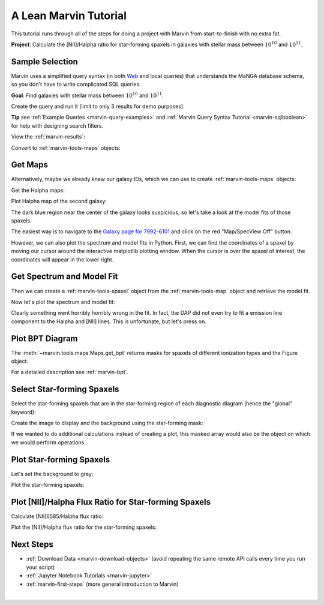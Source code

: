 .. _marvin-lean-tutorial:

.. ipython:: python
   :suppress:

   import matplotlib
   matplotlib.style.use('seaborn-darkgrid')
   from marvin import config
   config.mode = 'remote'


A Lean Marvin Tutorial
======================

This tutorial runs through all of the steps for doing a project with Marvin from start-to-finish with no extra fat.

**Project**: Calculate the [NII]/Halpha ratio for star-forming spaxels in galaxies with stellar mass between :math:`10^{10}` and :math:`10^{11}`.


Sample Selection
----------------

Marvin uses a simplified query syntax (in both `Web <https://sas.sdss.org/marvin2/search/>`_ and local queries) that understands the MaNGA database schema, so you don't have to write complicated SQL queries.

**Goal**: Find galaxies with stellar mass between :math:`10^{10}` and :math:`10^{11}`.

Create the query and run it (limit to only 3 results for demo purposes):

.. ipython:: python

    from marvin.tools.query import doQuery
    q, r = doQuery(searchfilter='nsa.sersic_logmass >= 10 and nsa.sersic_logmass <= 11', limit=3)

**Tip** see :ref:`Example Queries <marvin-query-examples>` and :ref:`Marvin Query Syntax Tutorial <marvin-sqlboolean>` for help with designing search filters.

View the :ref:`marvin-results`:

.. ipython:: python

    df = r.toDF()
    df

Convert to :ref:`marvin-tools-maps` objects:

.. ipython:: python

    r.convertToTool('maps')
    r.objects
    galaxies = r.objects


Get Maps
--------

Alternatively, maybe we already knew our galaxy IDs, which we can use to create :ref:`marvin-tools-maps` objects:

.. ipython:: python

    from marvin.tools.maps import Maps
    mangaids = ['1-245458', '1-22301', '1-605884']
    galaxies = [Maps(mangaid=mangaid) for mangaid in mangaids]


Get the Halpha maps:

.. ipython:: python

    haflux_maps = [galaxy['emline_gflux_ha_6564'] for galaxy in galaxies]


Plot Halpha map of the second galaxy:

.. ipython:: python

    import matplotlib.pyplot as plt
    plt.style.use('seaborn-darkgrid')
    haflux_map = haflux_maps[1]
    fig, ax = haflux_map.plot()

.. image:: ../_static/haflux_7992-6101.png


The dark blue region near the center of the galaxy looks suspicious, so let's take a look at the model fits of those spaxels.

The easiest way is to navigate to the `Galaxy page for 7992-6101 <https://sas.sdss.org/marvin2/galaxy/7992-6101>`_ and click on the red "Map/SpecView Off" button.

However, we can also plot the spectrum and model fits in Python. First, we can find the coordinates of a spaxel by moving our cursor around the interactive matplotlib plotting window. When the cursor is over the spaxel of interest, the coordinates will appear in the lower right.


Get Spectrum and Model Fit
--------------------------

Then we can create a :ref:`marvin-tools-spaxel` object from the :ref:`marvin-tools-map` object and retrieve the model fit.

.. ipython:: python

    spax = haflux_map.maps.getSpaxel(x=28, y=24, xyorig='lower', modelcube=True)


Now let's plot the spectrum and model fit:

.. ipython:: python

    fig, ax = plt.subplots()
    pObs = ax.plot(spax.spectrum.wavelength, spax.spectrum.flux)
    pModel = ax.plot(spax.spectrum.wavelength, spax.model.flux)
    ax.axis([7100, 7500, 0.3, 0.65]);
    plt.legend(pObs + pModel, ['observed', 'model']);
    ax.set_xlabel('observed wavelength [{}]'.format(spax.spectrum.wavelength_unit));
    ax.set_ylabel('flux [{}]'.format(spax.spectrum.units));

.. image:: ../_static/spec_7992-6101.png

Clearly something went horribly horribly wrong in the fit. In fact, the DAP did not even try to fit a emission line component to the Halpha and [NII] lines. This is unfortunate, but let's press on.



Plot BPT Diagram
----------------

The :meth:`~marvin.tools.maps.Maps.get_bpt` returns masks for spaxels of different ionization types and the Figure object.

.. ipython:: python

    masks, fig = haflux_map.maps.get_bpt()

.. image:: ../_static/bpt_7992-6101.png

For a detailed description see :ref:`marvin-bpt`.


Select Star-forming Spaxels
---------------------------

Select the star-forming spaxels that are in the star-forming region of each diagnostic diagram (hence the "global" keyword):

.. ipython:: python

    sf = masks['sf']['global']


Create the image to display and the background using the star-forming mask:

.. ipython:: python

    image = np.ma.array(haflux_map.value, mask=~sf)
    mask_nodata = np.ma.array(np.ones(haflux_map.value.shape), mask=sf)

If we wanted to do additional calculations instead of creating a plot, this masked array would also be the object on which we would perform operations.


Plot Star-forming Spaxels
-------------------------

Let's set the background to gray:

.. ipython:: python

    from marvin.utils.plot import colorbar
    A8A8A8 = colorbar.one_color_cmap(color='#A8A8A8')


Plot the star-forming spaxels:

.. ipython:: python

    fig, ax = plt.subplots()
    ax.imshow(mask_nodata, cmap=A8A8A8, origin='lower', zorder=1);
    p = ax.imshow(image, cmap='viridis', origin='lower', zorder=10)
    ax.set_xlabel('spaxel');
    ax.set_ylabel('spaxel');
    cb = fig.colorbar(p)
    cb.set_label('flux [{}]'.format(haflux_map.unit))

.. image:: ../_static/haflux_sf_7992-6101.png

.. We should make the map plotting a util.plot function instead of a tools.map function.
.. Want to be able to take in arbitrary masks (e.g., BPT masks)
.. Expose map._make_image and map._make_mask_no_measurement because they are useful for making masks
.. Factor out bitmask bits.


Plot [NII]/Halpha Flux Ratio for Star-forming Spaxels
-----------------------------------------------------

Calculate [NII]6585/Halpha flux ratio:

.. ipython:: python

    maps_7992_6101 = galaxies[1]
    nii_ha = maps_7992_6101.getMapRatio(property_name='emline_gflux', channel_1='nii_6585', channel_2='ha_6564')


Plot the [NII]/Halpha flux ratio for the star-forming spaxels:

.. ipython:: python

    fig, ax = plt.subplots()
    ax.imshow(mask_nodata, cmap=A8A8A8, origin='lower', zorder=1);
    ax.set_xlabel('spaxel');
    ax.set_ylabel('spaxel');
    p = ax.imshow(np.ma.array(nii_ha.value, mask=~sf), origin='lower', cmap='viridis', zorder=10)
    cb = fig.colorbar(p)
    cb.set_label('[NII]6585 / Halpha flux ratio')

.. image:: ../_static/niiha_sf_7992-6101.png


Next Steps
----------
- :ref:`Download Data <marvin-download-objects>` (avoid repeating the same remote API calls every time you run your script)
- :ref:`Jupyter Notebook Tutorials <marvin-jupyter>`
- :ref:`marvin-first-steps` (more general introduction to Marvin)


|
